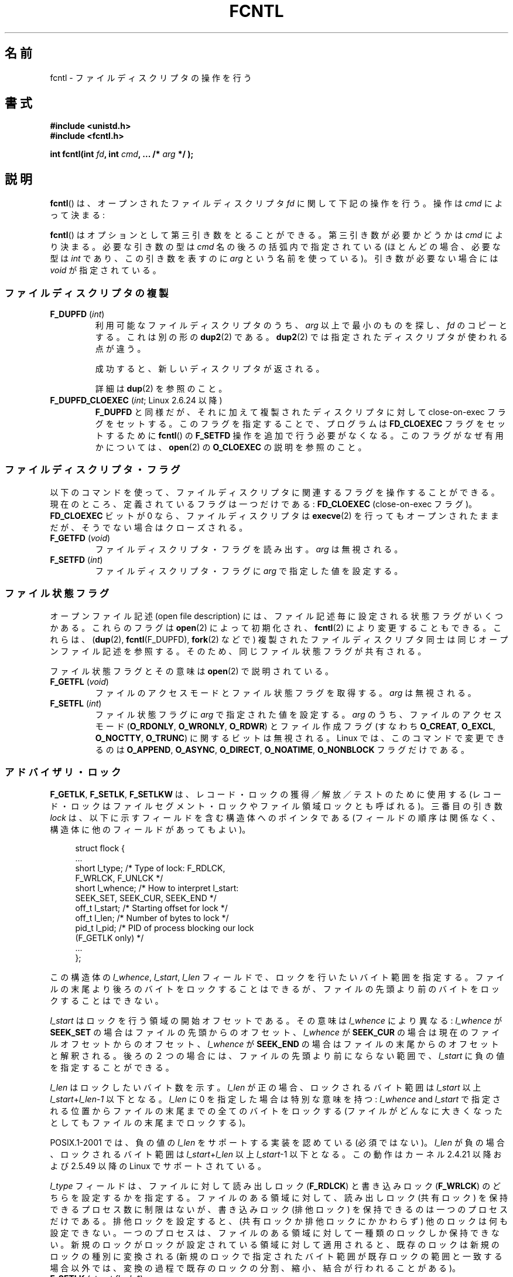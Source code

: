 .\" t
.\" This manpage is Copyright (C) 1992 Drew Eckhardt;
.\"                 and Copyright (C) 1993 Michael Haardt, Ian Jackson;
.\"                 and Copyright (C) 1998 Jamie Lokier;
.\"                 and Copyright (C) 2002-2010 Michael Kerrisk.
.\"
.\" %%%LICENSE_START(VERBATIM)
.\" Permission is granted to make and distribute verbatim copies of this
.\" manual provided the copyright notice and this permission notice are
.\" preserved on all copies.
.\"
.\" Permission is granted to copy and distribute modified versions of this
.\" manual under the conditions for verbatim copying, provided that the
.\" entire resulting derived work is distributed under the terms of a
.\" permission notice identical to this one.
.\"
.\" Since the Linux kernel and libraries are constantly changing, this
.\" manual page may be incorrect or out-of-date.  The author(s) assume no
.\" responsibility for errors or omissions, or for damages resulting from
.\" the use of the information contained herein.  The author(s) may not
.\" have taken the same level of care in the production of this manual,
.\" which is licensed free of charge, as they might when working
.\" professionally.
.\"
.\" Formatted or processed versions of this manual, if unaccompanied by
.\" the source, must acknowledge the copyright and authors of this work.
.\" %%%LICENSE_END
.\"
.\" Modified 1993-07-24 by Rik Faith <faith@cs.unc.edu>
.\" Modified 1995-09-26 by Andries Brouwer <aeb@cwi.nl>
.\" and again on 960413 and 980804 and 981223.
.\" Modified 1998-12-11 by Jamie Lokier <jamie@imbolc.ucc.ie>
.\" Applied correction by Christian Ehrhardt - aeb, 990712
.\" Modified 2002-04-23 by Michael Kerrisk <mtk.manpages@gmail.com>
.\"	Added note on F_SETFL and O_DIRECT
.\"	Complete rewrite + expansion of material on file locking
.\"	Incorporated description of F_NOTIFY, drawing on
.\"		Stephen Rothwell's notes in Documentation/dnotify.txt.
.\"	Added description of F_SETLEASE and F_GETLEASE
.\" Corrected and polished, aeb, 020527.
.\" Modified 2004-03-03 by Michael Kerrisk <mtk.manpages@gmail.com>
.\"     Modified description of file leases: fixed some errors of detail
.\"     Replaced the term "lease contestant" by "lease breaker"
.\" Modified, 27 May 2004, Michael Kerrisk <mtk.manpages@gmail.com>
.\"     Added notes on capability requirements
.\" Modified 2004-12-08, added O_NOATIME after note from Martin Pool
.\" 2004-12-10, mtk, noted F_GETOWN bug after suggestion from aeb.
.\" 2005-04-08 Jamie Lokier <jamie@shareable.org>, mtk
.\"	Described behavior of F_SETOWN/F_SETSIG in
.\"	multithreaded processes, and generally cleaned
.\"	up the discussion of F_SETOWN.
.\" 2005-05-20, Johannes Nicolai <johannes.nicolai@hpi.uni-potsdam.de>,
.\"	mtk: Noted F_SETOWN bug for socket file descriptor in Linux 2.4
.\"	and earlier.  Added text on permissions required to send signal.
.\" 2009-09-30, Michael Kerrisk
.\"     Note obsolete F_SETOWN behavior with threads.
.\"     Document F_SETOWN_EX and F_GETOWN_EX
.\" 2010-06-17, Michael Kerrisk
.\"	Document F_SETPIPE_SZ and F_GETPIPE_SZ.
.\"
.\"*******************************************************************
.\"
.\" This file was generated with po4a. Translate the source file.
.\"
.\"*******************************************************************
.TH FCNTL 2 2012\-04\-15 Linux "Linux Programmer's Manual"
.SH 名前
fcntl \- ファイルディスクリプタの操作を行う
.SH 書式
.nf
\fB#include <unistd.h>\fP
\fB#include <fcntl.h>\fP
.sp
\fBint fcntl(int \fP\fIfd\fP\fB, int \fP\fIcmd\fP\fB, ... /* \fP\fIarg\fP\fB */ );\fP
.fi
.SH 説明
\fBfcntl\fP()  は、オープンされたファイルディスクリプタ \fIfd\fP に関して下記の操作を行う。操作は \fIcmd\fP によって決まる:

\fBfcntl\fP() はオプションとして第三引き数をとることができる。 第三引き数が必要
かどうかは \fIcmd\fP により決まる。必要な引き数の型は \fIcmd\fP 名の後ろの括弧内で
指定されている (ほとんどの場合、必要な型は \fIint\fP であり、この引き数を表すの
に \fIarg\fP という名前を使っている)。引き数が必要ない場合には \fIvoid\fP が指定さ
れている。
.SS ファイルディスクリプタの複製
.TP 
\fBF_DUPFD\fP (\fIint\fP)
利用可能なファイルディスクリプタのうち、 \fIarg\fP 以上で最小のものを探し、 \fIfd\fP のコピーとする。これは別の形の \fBdup2\fP(2)
である。 \fBdup2\fP(2)  では指定されたディスクリプタが使われる点が違う。
.IP
成功すると、新しいディスクリプタが返される。
.IP
詳細は \fBdup\fP(2)  を参照のこと。
.TP 
\fBF_DUPFD_CLOEXEC\fP (\fIint\fP; Linux 2.6.24 以降)
\fBF_DUPFD\fP と同様だが、それに加えて複製されたディスクリプタに対して close\-on\-exec フラグをセットする。
このフラグを指定することで、プログラムは \fBFD_CLOEXEC\fP フラグをセットするために \fBfcntl\fP()  の \fBF_SETFD\fP
操作を追加で行う必要がなくなる。 このフラグがなぜ有用かについては、 \fBopen\fP(2)  の \fBO_CLOEXEC\fP の説明を参照のこと。
.SS ファイルディスクリプタ・フラグ
以下のコマンドを使って、ファイルディスクリプタに関連するフラグ を操作することができる。 現在のところ、定義されているフラグは一つだけである:
\fBFD_CLOEXEC\fP (close\-on\-exec フラグ)。 \fBFD_CLOEXEC\fP ビットが 0 なら、ファイルディスクリプタは
\fBexecve\fP(2)  を行ってもオープンされたままだが、そうでない場合はクローズされる。
.TP 
\fBF_GETFD\fP (\fIvoid\fP)
ファイルディスクリプタ・フラグを読み出す。 \fIarg\fP は無視される。
.TP 
\fBF_SETFD\fP (\fIint\fP)
ファイルディスクリプタ・フラグに \fIarg\fP で指定した値を設定する。
.SS ファイル状態フラグ
.\" or
.\" .BR creat (2),
オープンファイル記述 (open file description) には、 ファイル記述毎に設定される状態フラグがいくつかある。これらのフラグは
\fBopen\fP(2)  によって初期化され、 \fBfcntl\fP(2)  により変更することもできる。これらは、 (\fBdup\fP(2),
\fBfcntl\fP(F_DUPFD), \fBfork\fP(2)  などで) 複製されたファイルディスクリプタ同士は 同じオープンファイル記述を参照する。
そのため、 同じファイル状態フラグが共有される。

ファイル状態フラグとその意味は \fBopen\fP(2)  で説明されている。
.TP 
\fBF_GETFL\fP (\fIvoid\fP)
ファイルのアクセスモードとファイル状態フラグを取得する。
\fIarg\fP は無視される。
.TP 
\fBF_SETFL\fP (\fIint\fP)
.\" FIXME . According to POSIX.1-2001, O_SYNC should also be modifiable
.\" via fcntl(2), but currently Linux does not permit this
.\" See http://bugzilla.kernel.org/show_bug.cgi?id=5994
ファイル状態フラグに \fIarg\fP で指定された値を設定する。 \fIarg\fP のうち、ファイルのアクセスモード (\fBO_RDONLY\fP,
\fBO_WRONLY\fP, \fBO_RDWR\fP)  とファイル作成フラグ (すなわち \fBO_CREAT\fP, \fBO_EXCL\fP,
\fBO_NOCTTY\fP, \fBO_TRUNC\fP)  に関するビットは無視される。 Linux では、このコマンドで変更できるのは
\fBO_APPEND\fP, \fBO_ASYNC\fP, \fBO_DIRECT\fP, \fBO_NOATIME\fP, \fBO_NONBLOCK\fP フラグだけである。
.SS アドバイザリ・ロック
\fBF_GETLK\fP, \fBF_SETLK\fP, \fBF_SETLKW\fP は、レコード・ロックの獲得／解放／テストのために使用する
(レコード・ロックはファイルセグメント・ロックや ファイル領域ロックとも呼ばれる)。 三番目の引き数 \fIlock\fP
は、以下に示すフィールドを含む構造体へのポインタである (フィールドの順序は関係なく、構造体に他のフィールドがあってもよい)。
.in +4n
.nf
.sp
struct flock {
    ...
    short l_type;    /* Type of lock: F_RDLCK,
                        F_WRLCK, F_UNLCK */
    short l_whence;  /* How to interpret l_start:
                        SEEK_SET, SEEK_CUR, SEEK_END */
    off_t l_start;   /* Starting offset for lock */
    off_t l_len;     /* Number of bytes to lock */
    pid_t l_pid;     /* PID of process blocking our lock
                        (F_GETLK only) */
    ...
};
.fi
.in
.P
この構造体の \fIl_whence\fP, \fIl_start\fP, \fIl_len\fP フィールドで、ロックを行いたいバイト範囲を指定する。
ファイルの末尾より後ろのバイトをロックすることはできるが、 ファイルの先頭より前のバイトをロックすることはできない。

\fIl_start\fP はロックを行う領域の開始オフセットである。 その意味は \fIl_whence\fP により異なる: \fIl_whence\fP が
\fBSEEK_SET\fP の場合はファイルの先頭からのオフセット、 \fIl_whence\fP が \fBSEEK_CUR\fP
の場合は現在のファイルオフセットからのオフセット、 \fIl_whence\fP が \fBSEEK_END\fP
の場合はファイルの末尾からのオフセットと解釈される。 後ろの２つの場合には、 ファイルの先頭より前にならない範囲で、 \fIl_start\fP
に負の値を指定することができる。

\fIl_len\fP はロックしたいバイト数を示す。 \fIl_len\fP が正の場合、ロックされるバイト範囲は \fIl_start\fP 以上
\fIl_start\fP+\fIl_len\fP\-\fI1\fP 以下となる。 \fIl_len\fP に 0 を指定した場合は特別な意味を持つ: \fIl_whence\fP
and \fIl_start\fP で指定される位置からファイルの末尾までの全てのバイトをロックする
(ファイルがどんなに大きくなったとしてもファイルの末尾までロックする)。

POSIX.1\-2001 では、負の値の \fIl_len\fP をサポートする実装を認めている (必須ではない)。 \fIl_len\fP
が負の場合、ロックされるバイト範囲は \fIl_start\fP+\fIl_len\fP 以上 \fIl_start\fP\-1 以下となる。 この動作はカーネル
2.4.21 以降および 2.5.49 以降の Linux で サポートされている。

\fIl_type\fP フィールドは、ファイルに対して読み出しロック (\fBF_RDLCK\fP)  と書き込みロック (\fBF_WRLCK\fP)  のどちらを
設定するかを指定する。 ファイルのある領域に対して、読み出しロック (共有ロック) を保持できる プロセス数に制限はないが、書き込みロック
(排他ロック) を保持できる のは一つのプロセスだけである。排他ロックを設定すると、(共有ロックか 排他ロックにかかわらず)
他のロックは何も設定できない。 一つのプロセスは、ファイルのある領域に対して一種類のロックしか保持できない。
新規のロックがロックが設定されている領域に対して適用されると、既存のロック は新規のロックの種別に変換される
(新規のロックで指定されたバイト範囲が既存ロックの範囲と一致する場合以外では、 変換の過程で既存のロックの分割、縮小、結合が行われることがある)。
.TP 
\fBF_SETLK\fP (\fIstruct flock *\fP)
(\fIl_type\fP が \fBF_RDLCK\fP か \fBF_WRLCK\fP の場合は) ロックの獲得を、 (\fBF_UNLCK\fP の場合は)
ロックの解放を、 \fIflock\fP 構造体のフィールド \fIl_whence\fP, \fIl_start\fP, \fIl_len\fP
で指定された範囲のバイトに対して行う。 指定されたロックが他のプロセスが設定しているロックと衝突する場合は、 \-1 を返し、 \fIerrno\fP に
\fBEACCES\fP か \fBEAGAIN\fP を設定する。
.TP 
\fBF_SETLKW\fP (\fIstruct flock *\fP)
\fBF_SETLK\fP と同様だが、こちらではそのファイルに対して衝突するロックが 適用されていた場合に、そのロックが解放されるのを待つ点が異なる。
待っている間にシグナルを受けた場合は、システムコールは中断され、 (シグナルハンドラが戻った直後に) 返り値 \-1 を返す (また \fIerrno\fP に
\fBEINTR\fP が設定される; \fBsignal\fP(7)  参照)。
.TP 
\fBF_GETLK\fP (\fIstruct flock *\fP)
このコールの呼び出し時には、 \fIlock\fP にはそのファイルに適用しようとするロックに関する情報が入っている。 ロックを適用できる場合には、
\fBfcntl\fP()  は実際にはロックを行わず、構造体 \fIlock\fP の \fIl_type\fP フィールドに \fBF_UNLCK\fP
を設定し、他のフィールドは変更せずに、復帰する。 違う種別のロックが (一つもしくは複数) 適用されていて ロックを適用できないような場合には、
\fBfcntl\fP()  は、原因となったロックの一つについての詳細情報を構造体 \fIlock\fP のフィールド \fIl_type\fP,
\fIl_whence\fP, \fIl_start\fP, \fIl_len\fP に格納し、また \fIl_pid\fP にロックを保持しているプロセスの PID
を設定して、復帰する。
.P
読み出しロックを適用するには、 \fIfd\fP は読み出し用にオープンされていなければならない。 書き込みロックを適用するには、 \fIfd\fP
は書き込み用にオープンされていなければならない。 読み書き両方のロックを適用するには、読み書き両用で ファイルをオープンしなければならない。
.P
.\" (Additional file descriptors referring to the same file
.\" may have been obtained by calls to
.\" .BR open "(2), " dup "(2), " dup2 "(2), or " fcntl ().)
レコードのロックは、 \fBF_UNLCK\fP により明示的に削除されるだけでなく、 プロセスが終了したときや、ロックが適用されているファイルを参照している
ファイルディスクリプタのいずれかがクローズされた場合にも解放される。 このロックの解放は自動的に行われる。 この動作はまずい: あるプロセスが
\fI/etc/passwd\fP や \fI/etc/mtab\fP といったファイルにロックを適用しているときに、
あるライブラリ関数が何かの理由で同じファイルを open, read, close すると、そのファイルへのロックが失われることになる。
.P
レコードのロックは \fBfork\fP(2)  で作成された子プロセスには継承されないが、 \fBexecve\fP(2)  の前後では保存される。
.P
\fBstdio\fP(3)  ではバッファリングが行われるので、 stdio 関連の関数ではレコードのロックの使用は回避される; 代わりに
\fBread\fP(2)  や \fBwrite\fP(2)  を使用すること。
.SS "強制ロック (mandatory locking)"
上述のロックにはアドバイザリ・ロック (advisory lock) と強制ロック (mandatory lock)
の二種類があるが、デフォルトではアドバイザリ・ロックとなる。

アドバイザリ・ロックに強制力はなく、協調して動作するプロセス間でのみ 有効である。

強制ロックは全てのプロセスに対して効果がある。 あるプロセスが互換性のない強制ロックが適用されたファイル領域に対して (\fBread\fP(2)  や
\fBwrite\fP(2)  により) 互換性のないアクセスを実行しようとした場合、 アクセスの結果は そのファイルのオープンファイル記述で
\fBO_NONBLOCK\fP フラグが有効になっているかにより決まる。 \fBO_NONBLOCK\fP
フラグが有効になっていないときは、ロックが削除されるか、 ロックがアクセスと互換性のあるモードに変換されるまで、 システムコールは停止 (block)
される。 \fBO_NONBLOCK\fP フラグが有効になっているときは、システムコールはエラー \fBEAGAIN\fP で失敗する。

強制ロックを使用するためには、ロック対象のファイルが含まれるファイルシステム
と、ロック対象のファイル自身の両方について、強制ロックが有効になっていなけれ ばならない。ファイルシステムについて強制ロックを有効にするには、
\fBmount\fP(8)  に "\-o mand" オプションを渡すか、 \fBmount\fP(2)  に \fBMS_MANDLOCK\fP
フラグを指定する。ファイルについて強制ロックを有効にするには、 そのファイルのグループ実行許可 (group execute permission)
を無効とし、 かつ set\-group\-ID 許可ビットを有効にする (\fBchmod\fP(1)  と \fBchmod\fP(2)  を参照)。

Linux の強制ロックの実装は信頼性に欠けるものである。 下記の「バグ」の節を参照のこと。
.SS シグナルの管理
\fBF_GETOWN\fP, \fBF_SETOWN\fP, \fBF_GETOWN_EX\fP, \fBF_SETOWN_EX\fP, \fBF_GETSIG\fP,
\fBF_SETSIG\fP は、I/O が利用可能になったことを示すシグナルを管理するために使用される。
.TP 
\fBF_GETOWN\fP (\fIvoid\fP)
ファイルディスクリプタ \fIfd\fP のイベントに対するシグナル \fBSIGIO\fP および \fBSIGURG\fP を受けているプロセスのプロセスID
かプロセスグループを (関数の結果として) 返す。 プロセスID は正の値として返される。 プロセスグループID は負の値として返される
(下記のバグの章を参照)。 \fIarg\fP は無視される。
.TP 
\fBF_SETOWN\fP (\fIint\fP)
ファイルディスクリプタ \fIfd\fP のイベント発生を知らせるシグナル \fBSIGIO\fP や \fBSIGURG\fP を受けるプロセスの プロセス ID
またはプロセスグループID を \fIarg\fP で指定された ID に設定する。 プロセスID は正の値として指定し、 プロセスグループID
は負の値として指定する。 ほとんどの場合、呼び出し元プロセスは所有者として自分自身を指定する (つまり \fIarg\fP に \fBgetpid\fP(2)
を指定する)。

.\" From glibc.info:
\fBfcntl\fP()  の \fBF_SETFL\fP コマンドを使用してファイルディスクリプタに \fBO_ASYNC\fP
状態フラグを設定した場合には、そのファイルディスクリプタへの 入出力が可能になる度に \fBSIGIO\fP シグナルが送られる。 \fBF_SETSIG\fP は
\fBSIGIO\fP 以外の別のシグナルの配送を受けられるように するのにも使うことができる。 許可 (permission)
のチェックで失敗した場合には、 シグナルは黙って捨てられる。

\fBF_SETOWN\fP により指定された所有者のプロセス (またはプロセスグループ) に シグナルを送る際には、 \fBkill\fP(2)
に書かれているのと同じ許可のチェックが行われる。 このとき、シグナルを送信するプロセスは \fBF_SETOWN\fP を使ったプロセスである
(但し、下記の「バグ」の章を参照のこと)。

.\" The following appears to be rubbish.  It doesn't seem to
.\" be true according to the kernel source, and I can write
.\" a program that gets a terminal-generated SIGIO even though
.\" it is not the foreground process group of the terminal.
.\" -- MTK, 8 Apr 05
.\"
.\" If the file descriptor
.\" .I fd
.\" refers to a terminal device, then SIGIO
.\" signals are sent to the foreground process group of the terminal.
ファイルディスクリプタがソケットを参照している場合は、 \fBF_SETOWN\fP を使用して、ソケットに帯域外 (out\-of\-band)
データが届いた時に \fBSIGURG\fP シグナルを配送する相手を選択することもできる (\fBSIGURG\fP が送られた場合には \fBselect\fP(2)
がソケットが「特別な状態」にあると報告することだろう)。

バージョン 2.6.11 以前の 2.6.x カーネルでは、以下に示す動作であった。
.RS
.IP
.\" The relevant place in the (2.6) kernel source is the
.\" 'switch' in fs/fcntl.c::send_sigio_to_task() -- MTK, Apr 2005
.\" send_sigurg()/send_sigurg_to_task() bypasses
.\" kill_fasync()/send_sigio()/send_sigio_to_task()
.\" to directly call send_group_sig_info()
.\"	-- MTK, Apr 2005 (kernel 2.6.11)
スレッドグループをサポートしているスレッドライブラリ (例えば NPTL) を 使って動作しているマルチスレッド・プロセスで \fBF_SETSIG\fP に
0 以外の値を指定した場合、 \fBF_SETOWN\fP に正の値を渡すと、その意味が違ってくる: プロセス全体を示すプロセスID
ではなく、プロセス内の特定の スレッドを示すスレッドID と解釈される。 したがって、 \fBF_SETSIG\fP
を使う場合には、きちんと結果を受け取るには、 \fBF_SETOWN\fP に渡す値を \fBgetpid\fP(2)  ではなく \fBgettid\fP(2)
の返り値にする必要があるだろう。 (現状の Linux スレッド実装では、メイン・スレッドのスレッドID は そのスレッドのプロセスID
と同じである。つまり、 シグナル・スレッドのプログラムではこの場合 \fBgettid\fP(2)  と \fBgetpid\fP(2)
は全く同じように使うことができる。)  ただし、注意すべき点として、この段落で述べたことは、 ソケットの帯域外データが届いたときに生成される
\fBSIGURG\fP シグナルにはあてはまらない。 このシグナルは常にプロセスかプロセスグループに送られ、 送信先は \fBF_SETOWN\fP
に渡された値にしたがって決められる。
.RE
.IP
上記の動作は、Linux 2.6.12 で図らずも削除され、 元に戻されない予定である。 Linux 2.6.32 以降で、特定のスレッド宛にシグナル
\fBSIGIO\fP と \fBSIGURG\fP を送るには \fBF_SETOWN_EX\fP を使うこと。
.TP 
\fBF_GETOWN_EX\fP (struct f_owner_ex *) (Linux 2.6.32 以降)
直前の \fBF_SETOWN_EX\fP 操作で定義された現在のファイルディスクリプタの所有者設定 を返す。情報は \fIarg\fP
が指す構造体に格納されて返される。構造体は以下の通りである。
.nf
.in +4n

struct f_owner_ex {
    int   type;
    pid_t pid;
};

.in
.fi
\fItype\fP フィールドは、 \fBF_OWNER_TID ,\fP \fBF_OWNER_PID ,\fP \fBF_OWNER_PGRP\fP
のいずれか一つの値となる。 \fIpid\fP フィールドは、スレッド ID、プロセス ID、プロセスグループ ID を 表す正の整数である。詳細は
\fBF_SETOWN_EX\fP を参照。
.TP 
\fBF_SETOWN_EX\fP (struct f_owner_ex *) (Linux 2.6.32 以降)
この操作は \fBF_SETOWN\fP と同様の処理を行う。 この操作を使うと、I/O が利用可能になったことを示すシグナルを、
特定のスレッド、プロセス、プロセスグループに送ることができる ようになる。 呼び出し元は、 \fIarg\fP 経由でシグナルの配送先を指定する。
\fIarg\fP は \fIf_owner_ex\fP 構造体へのポインタである。 \fItype\fP フィールドは以下のいずれかの値を取り、 この値により
\fIpid\fP がどのように解釈されるかが規定される。
.RS
.TP 
\fBF_OWNER_TID\fP
スレッド ID が \fIpid\fP で指定された値のスレッドにそのシグナルを送る (スレッド ID は \fBclone\fP(2)  や
\fBgettid\fP(2)  の呼び出しで返される値である)。
.TP 
\fBF_OWNER_PID\fP
ID が \fIpid\fP で指定された値のプロセスにそのシグナルを送る。
.TP 
\fBF_OWNER_PGRP\fP
ID が \fIpid\fP で指定された値のプロセスグループにそのシグナルを送る。 (\fBF_SETOWN\fP と異なり、プロセスグループ ID
には正の値を指定する点に注意すること。)
.RE
.TP 
\fBF_GETSIG\fP (\fIvoid\fP)
入力や出力が可能になった場合に送るシグナルを (関数の結果として) 返す。 値ゼロは \fBSIGIO\fP を送ることを意味する。 (\fBSIGIO\fP
を含む) 他の値はいずれも、 \fBSIGIO\fP の代わりに送るシグナル番号を表す。 後者の場合、シグナルハンドラを \fBSA_SIGINFO\fP
フラグ付きで設定すれば、ハンドラで追加の情報を得ることができる。 \fIarg\fP は無視される。
.TP 
\fBF_SETSIG\fP (\fIint\fP)
.\"
.\" The following was true only up until 2.6.11:
.\"
.\" Additionally, passing a nonzero value to
.\" .B F_SETSIG
.\" changes the signal recipient from a whole process to a specific thread
.\" within a process.
.\" See the description of
.\" .B F_SETOWN
.\" for more details.
入力や出力が可能になった場合に送るシグナルを \fIarg\fP に指定された値に設定する。 値ゼロは \fBSIGIO\fP を送ることを意味する。
(\fBSIGIO\fP を含む) 他の値はいずれも、 \fBSIGIO\fP の代わりに送るシグナル番号を表す。 後者の場合、シグナルハンドラを
\fBSA_SIGINFO\fP フラグ付きで設定すれば、 ハンドラで追加の情報を得ることができる。

\fBF_SETSIG\fP にゼロ以外の値を設定し、シグナルハンドラに \fBSA_SIGINFO\fP フラグを設定すると、 (\fBsigaction\fP(2)
を参照) I/O イベントに関する追加の情報が \fIsiginfo_t\fP 構造体でシグナルハンドラへ渡される。 \fIsi_code\fP
フィールドが示すシグナルの原因が \fBSI_SIGIO\fP である場合、 \fIsi_fd\fP
フィールドにはイベントに対応するファイルディスクリプタが入っている。 それ以外の場合は、どのファイルディスクリプタが利用可能かを示す情報は
ないので、どのファイルディスクリプタで I/O が可能かを判断するためには 通常の機構 (\fBselect\fP(2), \fBpoll\fP(2),
\fBO_NONBLOCK\fP を設定した \fBread\fP(2)  など) を使用しなければならない。

リアルタイムシグナル (値が \fBSIGRTMIN\fP 以上) を選択している場合は、 同じシグナル番号を持つ複数の I/O
イベントがキューに入ることがある (キューに入れるかどうかは利用可能なメモリに依存している)。 上記と同様、 \fBSA_SIGINFO\fP
が設定されている場合、シグナルハンドラのための追加の情報が得られる。

.\" See fs/fcntl.c::send_sigio_to_task() (2.4/2.6) sources -- MTK, Apr 05
以下の点に注意すること。 Linux では一つのプロセスに対してキューに入れられるリアルタイム シグナルの数に上限が設けられており
(\fBgetrlimit\fP(2)  と \fBsignal\fP(7)  を参照)、この上限に達するとカーネルは \fBSIGIO\fP シグナルを配送する。この
\fBSIGIO\fP シグナルは、指定されたスレッドではなくプロセス全体に送られる。
.PP
これらの機構を使用することで、ほとんどの場合で \fBselect\fP(2)  や \fBpoll\fP(2)  を使用せずに完全な非同期 I/O
を実装することができる。
.PP
\fBO_ASYNC\fP, \fBF_GETOWN\fP, \fBF_SETOWN\fP の使用は BSD と Linux に特有である。
\fBF_GETOWN_EX\fP, \fBF_SETOWN_EX\fP, \fBF_GETSIG\fP, \fBF_SETSIG\fP は Linux 固有である。POSIX
には、同様のことを行うために、非同期 I/O と \fIaio_sigevent\fP 構造体がある。Linux では、GNU C ライブラリ (Glibc)
の一部として これらも利用可能である。
.SS "リース (leases)"
(Linix 2.4 以降で利用可能)  \fBF_SETLEASE\fP は、 \fIfd\fP
が参照するオープンファイル記述に対して新しいリースを設定するのに使用される。 \fBF_GETLEASE\fP は、 \fIfd\fP
が参照するオープンファイル記述に対して設定されている 現在のリースを取得するのに使用される。 ファイルのリースにより、 あるプロセス ("lease
breaker") がそのファイルディスクリプタが参照 しているファイルに対して \fBopen\fP(2)  や \fBtruncate\fP(2)
を行おうとした際に、リースを保持しているプロセス ("lease holder") へ (シグナルの配送による) 通知が行われるという機構が提供される。
.TP 
\fBF_SETLEASE\fP (\fIint\fP)
\fIarg\fP の内容に基いてファイルのリースの設定、削除を行う。整数 \fIarg\fP には以下の値が指定できる:
.RS
.TP 
\fBF_RDLCK\fP
.\" The following became true in kernel 2.6.10:
.\" See the man-pages-2.09 Changelog for further info.
読み出しリースを取得する。これにより、 そのファイルが書き込み用にオープンされたり、ファイルが切り詰められた場合に、
呼び出し元のプロセスに通知が行われるようになる。 読み出しリースを設定できるのは、読み出し専用でオープンされている
ファイルディスクリプタに対してのみである。
.TP 
\fBF_WRLCK\fP
書き込みリースを取得する。これにより、 (読み出し用か書き込み用にかかわらず) そのファイルがオープンされたり、
ファイルが切り詰められた場合に、呼び出し元のプロセスに通知が行われるようになる。
書き込みリースは、そのファイルに対するオープンされたファイルディスクリプタが 他にない場合にのみ設定できる。
.TP 
\fBF_UNLCK\fP
そのファイルからリースを削除する。
.RE
.P
リースはオープンファイル記述に対して関連付けられる (\fBopen\fP(2)  参照)。 つまり、 (\fBfork\fP(2)  や \fBdup\fP(2)
などにより作成された) ファイルディスクリプタの複製は同じリースを参照し、 複製も含めたどのファイルディスクリプタを使ってもこのリースを変更したり
解放したりできる。 また、これらのファイルディスクリプタのいずれかに対して \fBF_UNLCK\fP
操作が明示的に実行された場合や、すべてのファイルディスクリプタが 閉じられた場合にも、リースは解放される。
.P
リースの取得は通常のファイル (regular file) に対してのみ可能である。 非特権プロセスがリースを取得できるのは、UID (所有者)
がプロセスの ファイルシステム UID と一致するファイルに対してだけである。 \fBCAP_LEASE\fP
ケーパビリティを持つプロセスは任意のファイルに対してリースを取得できる。
.TP 
\fBF_GETLEASE\fP (\fIvoid\fP)
ファイルディスクリプタ \fIfd\fP に対して設定されているリースの種別を取得する。 \fBF_RDLCK\fP, \fBF_WRLCK\fP, \fBF_UNLCK\fP
のいずれかが返される。 \fBF_RDLCK\fP, \fBF_WRLCK\fP はそれぞれ、読み出しリース、書き込みリースが設定されていることを示し、
\fBF_UNLCK\fP はリースが何も設定されていないことを示す。 \fIarg\fP は無視される。
.PP
あるプロセス ("lease breaker") が \fBF_SETLEASE\fP で設定されたリースと矛
盾するような \fBopen\fP(2) や \fBtruncate\fP(2) を実行した場合、 そのシステム
コールはカーネルによって停止され、 カーネルは lease holder にシグナル
(デフォルトでは \fBSIGIO\fP) を送って通知を行う。 lease holder はこのシグ
ナルを受信したときにはきちんと対応すべきである。 具体的には、別のプロセ
スがそのファイルにアクセスするための準備として 必要な後片付け (例えば、
キャッシュされたバッファのフラッシュ) を すべて行ってから、そのファイル
のリースの削除または格下げを行う。リースを削除をするには、 \fIarg\fP に
\fBF_UNLCK\fP を指定して \fBF_SETLEASE\fP を実行する。lease holder がファイル
に書き込みリースを保持していて、 lease breaker が読み出し用にそのファイ
ルをオープンしている場合、 lease holder が保持しているリースを読み出し
リースに格下げすれば 十分である。これをするには、 \fIarg\fP に \fBF_RDLCK\fP
を指定して \fBF_SETLEASE\fP を実行する。

lease holder が \fI/proc/sys/fs/lease\-break\-time\fP
で指定された秒数以内にリースの格下げか削除を行えなかった場合、 カーネルは強制的にその lease holder のリースを削除もしくは格下げを行う。

いったん lease break が開始されると、 lease holder が自発的にそのリース
の格下げか削除を行うか、lease break timer の満了後にカーネルが強制的に
リースの格下げか削除を行うまで、 \fBF_GETLEASE\fP は対象となるリースの型を
返す (リースの型は \fBF_RDLCK\fP か \fBF_UNLCK\fP のどちらであり、lease
breaker と互換性のある型となる)。

一度リースの削除か格下げが自発的もしくは強制的に行われると、 lease breaker がまだシステムコールを再開していない場合には、 カーネルが
lease breaker のシステムコールの続行を許可する。

lease breaker が実行した \fBopen\fP(2)  や \fBtruncate\fP(2)  が停止中にシグナルハンドラにより中断された場合、
そのシステムコールは \fBEINTR\fP エラーで失敗するが、上で述べた他の処理は そのまま行われる。 \fBopen\fP(2)  や
\fBtruncate\fP(2)  が停止中に lease breaker がシグナルにより kill された場合、 上で述べた他の処理はそのまま行われる。
lease breaker が \fBopen\fP(2)  を呼ぶ際に \fBO_NONBLOCK\fP フラグを指定した場合、そのシステムコールは
\fBEWOULDBLOCK\fP エラーで直ちに失敗するが、上で述べた他の処理はそのまま行われる。

lease holder への通知に使われるデフォルトのシグナルは \fBSIGIO\fP だが、 \fBfcntl\fP()  の \fBF_SETSIG\fP
コマンドで変更することができる。 \fBF_SETSIG\fP コマンドが実行され (\fBSIGIO\fP を指定された場合も含む)、 \fBSA_SIGINFO\fP
フラグ付きでシグナルハンドラが設定されている場合には、 ハンドラの第二引き数として \fIsiginfo_t\fP 構造体が渡され、この引き数の
\fIsi_fd\fP フィールドには別のプロセスがアクセスしたリース設定済みファイルの ディスクリプタが入っている
(この機能は複数のファイルに対してリースを設定する場合に有用である)。
.SS "ファイルやディレクトリの変更の通知 (dnotify)"
.TP 
\fBF_NOTIFY\fP (\fIint\fP)
(Linux 2.4 以降)  \fIfd\fP で参照されるディレクトリか、その中にあるファイルに変更があった場合に 通知を行う。どのイベントを通知するかは
\fIarg\fP で指定する。 \fIarg\fP はビットマスクで、以下のビットの 0個以上の論理和をとったものを指定する。
.RS
.sp
.PD 0
.TP  12
\fBDN_ACCESS\fP
ファイルへのアクセスがあった (read, pread, readv)
.TP 
\fBDN_MODIFY\fP
ファイルの内容が変更された (write, pwrite, writev, truncate, ftruncate).
.TP 
\fBDN_CREATE\fP
ファイルが作成された (open, creat, mknod, mkdir, link, symlink, rename).
.TP 
\fBDN_DELETE\fP
ファイルが削除 (unlink) された (unlink, 別のディレクトリへの rename, rmdir)
.TP 
\fBDN_RENAME\fP
ディレクトリ内でのファイル名の変更があった (rename)
.TP 
\fBDN_ATTRIB\fP
ファイル属性が変更された (chown, chmod, utime[s])
.PD
.RE
.IP
(上記の定義を利用するには、\fIどの\fP ヘッダファイルをインクルードするより前に、
\fB_GNU_SOURCE\fP 機能検査マクロを定義しなければならない。)

ディレクトリの変更通知は通常「一回限り (one\-shot)」であり、 アプリケーション側でその後さらに通知を受信したい場合は
再登録しなければならない。 \fIarg\fP に \fBDN_MULTISHOT\fP が含まれていた場合には、
変更通知は明示的に解除されるまで有効状態が継続する。

.\" The following does seem a poor API-design choice...
\fBF_NOTIFY\fP 要求は積算されていく。つまり、 \fIarg\fP で指定されたイベントがすでにモニタされている イベント集合に加算される形になる。
すべてのイベントの通知を無効にするには、 \fIarg\fP に 0 を指定して \fBF_NOTIFY\fP を呼び出す必要がある。

通知はシグナルの配送で行われる。 デフォルトのシグナルは \fBSIGIO\fP だが、 \fBfcntl\fP()  の \fBF_SETSIG\fP
コマンドで変更することができる。 後者の場合には、 (\fBSA_SIGINFO\fP フラグ付きでシグナルハンドラが設定されている場合には)
ハンドラの第二引き数として \fIsiginfo_t\fP 構造体が渡され、この構造体の \fIsi_fd\fP
フィールドには通知の行われたファイルディスクリプタが入っている (この機能は複数のディレクトリに対して通知を設定する場合に有用である)。

特に \fBDN_MULTISHOT\fP を使う場合は、通知にはリアルタイムシグナルを使うべきである。
それは、リアルタイムシグナルを使うことで、複数の通知をキューに入れる ことができるからである。

\fB注意:\fP 新しくアプリケーションを書く際には、(カーネル 2.6.13 以降で利用可能となった)  \fIinotify\fP
インタフェースを使用すべきである。 \fIinotify\fP はファイルシステムイベントの通知を取得するための ずっと優れたインタフェースである。
\fBinotify\fP(7)  を参照。
.SS パイプの容量の変更
.TP 
\fBF_SETPIPE_SZ\fP (\fIint\fP; Linux 2.6.35 以降)
\fIfd\fP が参照するパイプの容量を少なくとも \fIarg\fP バイトに変更する。
非特権プロセスは、パイプの容量として、
システムのページサイズと \fI/proc/sys/fs/pipe\-max\-size\fP で定義される
上限値 (\fBproc\fP(5) 参照) の間の任意の値を設定できる。
パイプの容量をページサイズよりも小さな値に設定しようとした場合は、
暗黙のうちにページサイズに切り上げられる。
非特権プロセスがパイプの容量を \fI/proc/sys/fs/pipe\-max\-size\fP で定義
された上限より大きな値に設定しようとした場合は、エラー \fBEPERM\fP が
発生する。特権プロセス (\fBCAP_SYS_RESOURCE\fP ケーパビリティを持つ
プロセス) はこの上限を上書きできる。
パイプにバッファを割り当てる場合、実装側の都合に応じて、
カーネルは \fIarg\fP よりも大きな容量を割り当ててもよい。
\fBF_GETPIPE_SZ\fP 操作では実際に使用されている大きさが返される。
パイプの容量を現在データを格納するのに使用されているバッファの
サイズよりも小さくしようとした場合は、エラー \fBEBUSY\fP が発生する。
.TP 
\fBF_GETPIPE_SZ\fP (\fIvoid\fP; Linux 2.6.35 以降)
\fIfd\fP が参照するパイプの容量を (関数の結果として) 返す。
.SH 返り値
成功した場合の返り値は操作の種類により違う:
.TP  0.9i
\fBF_DUPFD\fP
新しいディスクリプタを返す。
.TP 
\fBF_GETFD\fP
ファイルディスクリプタ・フラグの値
.TP 
\fBF_GETFL\fP
ファイル状態フラグの値
.TP 
\fBF_GETLEASE\fP
ファイルディスクリプタに対して保持されているリースの種別を返す。
.TP 
\fBF_GETOWN\fP
ディスクリプタの所有者を返す。
.TP 
\fBF_GETSIG\fP
読み込みや書き出しが可能になった時に送られるシグナルの値、もしくは 伝統的な \fBSIGIO\fP 動作の場合にはゼロを返す。
.TP 
\fBF_GETPIPE_SZ\fP
パイプの容量。
.TP 
他の全てのコマンド
0 を返す。
.PP
エラーの時は \-1 が返され、 \fIerrno\fP に適切な値が設定される。
.SH エラー
.TP 
\fBEACCES\fP か \fBEAGAIN\fP
他のプロセスが保持しているロックによって操作が禁止されている。
.TP 
\fBEAGAIN\fP
そのファイルは他のプロセスによってメモリ・マップされているため、 操作が禁止されている。
.TP 
\fBEBADF\fP
\fIfd\fP がオープンされたファイルディスクリプタでない。 あるいはコマンドが \fBF_SETLK\fP または \fBF_SETLKW\fP
だったが、対象のファイルディスクリプタのオープンモードが 必要となるロックの型にマッチしていない。
.TP 
\fBEDEADLK\fP
指定された \fBF_SETLKW\fP コマンドを実行した場合にはデッドロックになることが検出された。
.TP 
\fBEFAULT\fP
\fIlock\fP が利用可能なアドレス空間の外部にある。
.TP 
\fBEINTR\fP
\fBF_SETLKW\fP コマンドがシグナルにより割り込まれた (\fBsignal\fP(7)  参照)。 \fBF_GETLK\fP と \fBF_SETLK\fP
の場合、ロックを確認したり取得したりする前にシグナルによって割り込まれた。 これはたいていリモートのファイルをロックする場合 (例えば NFS
上でロックする場合) に起こる。 しかしローカルでも起こる場合がある。
.TP 
\fBEINVAL\fP
\fBF_DUPFD\fPで、 \fIarg\fP が負か、もしくは許される最大値よりも大きい。 \fBF_SETSIG\fP の場合、 \fIarg\fP
が利用可能なシグナル番号ではない。
.TP 
\fBEMFILE\fP
\fBF_DUPFD\fPで、 プロセスがすでに最大数までファイルディスクリプタをオープンしている。
.TP 
\fBENOLCK\fP
オープンされているロックの数が多過ぎて、ロック・テーブルがいっぱいである。 または remote locking protocol (例えば NFS
上のロック) が失敗した。
.TP 
\fBEPERM\fP
追加専用属性が設定されたファイルの \fBO_APPEND\fP フラグをクリアしようと試みた。
.SH 準拠
SVr4, 4.3BSD, POSIX.1\-2001.  POSIX.1\-2001 で規定されている操作は、
\fBF_DUPFD\fP, \fBF_GETFD\fP, \fBF_SETFD\fP, \fBF_GETFL\fP, \fBF_SETFL\fP,
\fBF_GETLK\fP, \fBF_SETLK\fP, \fBF_SETLKW\fP だけである。

\fBF_GETOWN\fP と \fBF_SETOWN\fP は POSIX.1\-2001 で規定されている。
(これら定義するには、 \fBBSD_SOURCE\fP を定義するか、
\fB_XOPEN_SOURCE\fP を 500 以上の値で定義するか、
\fB_POSIX_C_SOURCE\fP を 200809L 以上の値で定義すること。)

\fBF_DUPFD_CLOEXEC\fP は POSIX.1\-2008 で規定されている。
(これら定義するには、
\fB_POSIX_C_SOURCE\fP を 200809L 以上の値で定義するか、
\fB_XOPEN_SOURCE\fP を 700 以上の値で定義すること。)

.\" .PP
.\" SVr4 documents additional EIO, ENOLINK and EOVERFLOW error conditions.
\fBF_GETOWN_EX\fP, \fBF_SETOWN_EX\fP, \fBF_SETPIPE_SZ\fP, \fBF_GETPIPE_SZ\fP,
\fBF_GETSIG\fP,
\fBF_SETSIG\fP, \fBF_NOTIFY\fP, \fBF_GETLEASE\fP, \fBF_SETLEASE\fP は Linux 固有である
(これらの定義を有効にするには \fB_GNU_SOURCE\fP マクロを定義すること)。
.SH 注意
元々の Linux の \fBfcntl\fP() システムコールは (\fIflock\fP 構造体で) 大きな
ファイルオフセットを扱えるように設計されていなかった。
その結果、Linux 2.4 で \fBfcntl64\fP() システムコールが追加された。
この新しいシステムコールは、ファイルのロックに \fIflock64\fP という別の
構造体を利用し、これに対応するコマンドとして \fBF_GETLK64\fP,
\fBF_SETLK64\fP, \fBF_SETLKW64\fP を使用する。
しかし、 glibc を使うアプリケーションではこれらの詳細を無視することが
できる。 glibc の \fBfcntl\fP のラッパー関数は新しいシステムコールが
利用できる場合はそれを利用するようになっているからである。

エラーの際の返り値が \fBdup2\fP(2)  と \fBF_DUPFD\fP では異なっている。

カーネル 2.0 以降では、 \fBflock\fP(2)  と \fBfcntl\fP()  が設定するロック種別の間に相互作用はない。

.\" e.g., Solaris 8 documents this field in fcntl(2), and Irix 6.5
.\" documents it in fcntl(5).  mtk, May 2007
システムによっては、 \fIstruct flock\fP に上記以外のフィールドがあるものもある (例えば \fIl_sysid\fP)。
はっきりと言えることは、ロックを保持しているプロセスが別のマシンに存在 する場合には、 \fIl_pid\fP
だけはあまり役にたたないだろうということである。
.SH バグ
.\" glibc source: sysdeps/unix/sysv/linux/i386/sysdep.h
.\" mtk, Dec 04: some limited testing on alpha and ia64 seems to
.\" indicate that ANY negative PGID value will cause F_GETOWN
.\" to misinterpret the return as an error. Some other architectures
.\" seem to have the same range check as i386.
いくつかのアーキテクチャ (特に i386) における Linux システムコールの慣習
のため以下の制限が存在する。
\fBF_GETOWN\fP が返す (負の) プロセスグループID が \-1 から \-4095 の範囲に入った場合、
glibc はこの返り値をシステムコールでエラーが起こったと間違って解釈してしまう。
つまり、 \fBfcntl\fP() の返り値は \-1 となり、 \fIerrno\fP には (正の) プロセスグループID
が設定されることになる。Linux 固有の \fBF_GETOWN_EX\fP ではこの問題を回避できる。
glibc バージョン 2.11 以降では、glibc では \fBF_GETOWN_EX\fP を使って
\fBF_GETOWN\fP を実装することで、カーネルの \fBF_GETOWN\fP の問題を見えないようにしている。

Linux 2.4 以前では、非特権プロセスが \fBF_SETOWN\fP を使って、ソケットのファイルディスクリプタの所有者に 呼び出し元以外のプロセス
(やプロセスグループ) を指定すると 発生するバグがある。この場合、 呼び出し元が所有者として指定したプロセス (やプロセスグループ) に
シグナルを送る許可を持っていたとしても、 \fBfcntl\fP()  が \-1 を返し \fIerrno\fP に \fBEPERM\fP を設定することがある。
このエラーが返ったにもかかわらず、ファイルディスクリプタの所有者 は設定され、シグナルはその所有者に送られる。

.\" http://marc.info/?l=linux-kernel&m=119013491707153&w=2
これまでの Linux の全てのバージョンにおける強制ロックの実装は、 競合条件下で強制ロックが不完全になるような場合がある。
ロックと重なって実行された \fBwrite\fP(2)  の呼び出しは強制ロックが獲得された後にもデータを変更することができる。 ロックと重なって実行された
\fBread\fP(2)  の呼び出しは強制ロックが獲得された後になって行われたデータの変更を 検出することができる。 同様の競合条件が強制ロックと
\fBmmap\fP(2)  の間にも存在する。それゆえ、強制ロックに頼るのはお薦めできない。
.SH 関連項目
\fBdup2\fP(2), \fBflock\fP(2), \fBopen\fP(2), \fBsocket\fP(2), \fBlockf\fP(3),
\fBcapabilities\fP(7), \fBfeature_test_macros\fP(7)

Linux カーネルソースの \fIDocumentation/filesystems/\fP ディレクトリ内の \fIlocks.txt\fP,
\fImandatory\-locking.txt\fP, \fIdnotify.txt\fP (以前のカーネルでは、これらのファイルは
\fIDocumentation/\fP ディレクトリ直下にあり、 \fImandatory\-locking.txt\fP は \fImandatory.txt\fP
という名前であった)
.SH この文書について
この man ページは Linux \fIman\-pages\fP プロジェクトのリリース 3.52 の一部
である。プロジェクトの説明とバグ報告に関する情報は
http://www.kernel.org/doc/man\-pages/ に書かれている。
